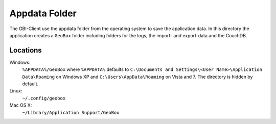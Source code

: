 Appdata Folder
==============

The GBI-Client use the appdata folder from the operating system to save the application data. In this directory the application creates a ``GeoBox`` folder including folders for the logs, the import- and export-data and the CouchDB.

Locations
---------

Windows:
    ``%APPDATA%/GeoBox`` where ``%APPDATA%`` defaults to ``C:\Documents and Settings\<User Name>\Application Data\Roaming`` on Windows XP and ``C:\Users\AppData\Roaming`` on Vista and 7. The directory is hidden by default.

Linux:
    ``~/.config/geobox``

Mac OS X:
    ``~/Library/Application Support/GeoBox``

